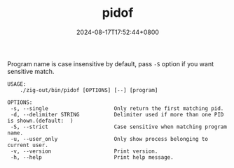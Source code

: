 #+TITLE: pidof
#+DATE: 2024-08-17T17:52:44+0800
#+LASTMOD: 2024-10-30T21:53:30+0800
#+TYPE: docs
#+DESCRIPTION: Linux has this command, but not in macOS, so I write it for you.

Program name is case insensitive by default, pass =-S= option if you want sensitive match.

#+begin_src bash :results verbatim :exports results :wrap example :dir ../../..
./zig-out/bin/pidof -h
#+end_src

#+RESULTS:
#+begin_example
 USAGE:
     ./zig-out/bin/pidof [OPTIONS] [--] [program]

 OPTIONS:
  -s, --single                     Only return the first matching pid.
  -d, --delimiter STRING           Delimiter used if more than one PID is shown.(default:  )
  -S, --strict                     Case sensitive when matching program name.
  -u, --user_only                  Only show process belonging to current user.
  -v, --version                    Print version.
  -h, --help                       Print help message.
#+end_example
